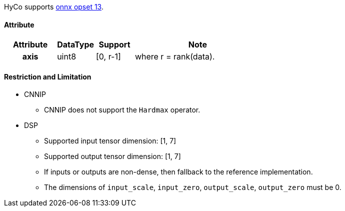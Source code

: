 HyCo supports https://github.com/onnx/onnx/blob/main/docs/Operators.md#Hardmax[onnx opset 13].

==== Attribute

[width="100%", cols="^.^20%h,^.^15%,^.^15%,.^50%", options="header"]
|===
|*Attribute* |*DataType* |*Support* |*Note*

|axis |uint8 |[0, r-1] |where r = rank(data).
|===

==== Restriction and Limitation

* CNNIP
** CNNIP does not support the `Hardmax` operator.

* DSP
** Supported input tensor dimension: [1, 7]
** Supported output tensor dimension: [1, 7]
** If inputs or outputs are non-dense, then fallback to the reference implementation.
** The dimensions of `input_scale`, `input_zero`, `output_scale`, `output_zero` must be 0.
